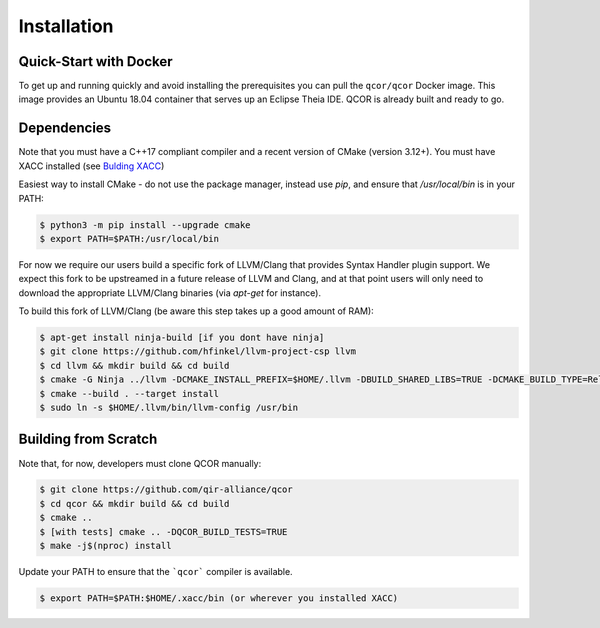 Installation
============

Quick-Start with Docker
-----------------------
To get up and running quickly and avoid installing the prerequisites you can
pull the ``qcor/qcor`` Docker image.
This image provides an Ubuntu 18.04 container that serves up an Eclipse Theia IDE. QCOR is already
built and ready to go. 

Dependencies
------------
Note that you must have a C++17 compliant compiler and a recent version of CMake (version 3.12+). 
You must have XACC installed (see `Bulding XACC <https://xacc.readthedocs.io/en/latest/install.html#building-xacc>`_)

Easiest way to install CMake - do not use the package manager,
instead use `pip`, and ensure that `/usr/local/bin` is in your PATH:

.. code:: bash

   $ python3 -m pip install --upgrade cmake
   $ export PATH=$PATH:/usr/local/bin

For now we require our users build a specific fork of LLVM/Clang that 
provides Syntax Handler plugin support. We expect this fork to be upstreamed 
in a future release of LLVM and Clang, and at that point users will only 
need to download the appropriate LLVM/Clang binaries (via `apt-get` for instance).

To build this fork of LLVM/Clang (be aware this step takes up a good amount of RAM):

.. code:: bash

   $ apt-get install ninja-build [if you dont have ninja]
   $ git clone https://github.com/hfinkel/llvm-project-csp llvm
   $ cd llvm && mkdir build && cd build
   $ cmake -G Ninja ../llvm -DCMAKE_INSTALL_PREFIX=$HOME/.llvm -DBUILD_SHARED_LIBS=TRUE -DCMAKE_BUILD_TYPE=Release -DLLVM_TARGETS_TO_BUILD="X86" -DLLVM_ENABLE_DUMP=ON -DLLVM_ENABLE_PROJECTS=clang
   $ cmake --build . --target install
   $ sudo ln -s $HOME/.llvm/bin/llvm-config /usr/bin

Building from Scratch
---------------------

Note that, for now, developers must clone QCOR manually:

.. code:: bash 

   $ git clone https://github.com/qir-alliance/qcor
   $ cd qcor && mkdir build && cd build
   $ cmake .. 
   $ [with tests] cmake .. -DQCOR_BUILD_TESTS=TRUE
   $ make -j$(nproc) install

Update your PATH to ensure that the ```qcor``` compiler is available.

.. code:: bash

   $ export PATH=$PATH:$HOME/.xacc/bin (or wherever you installed XACC)

